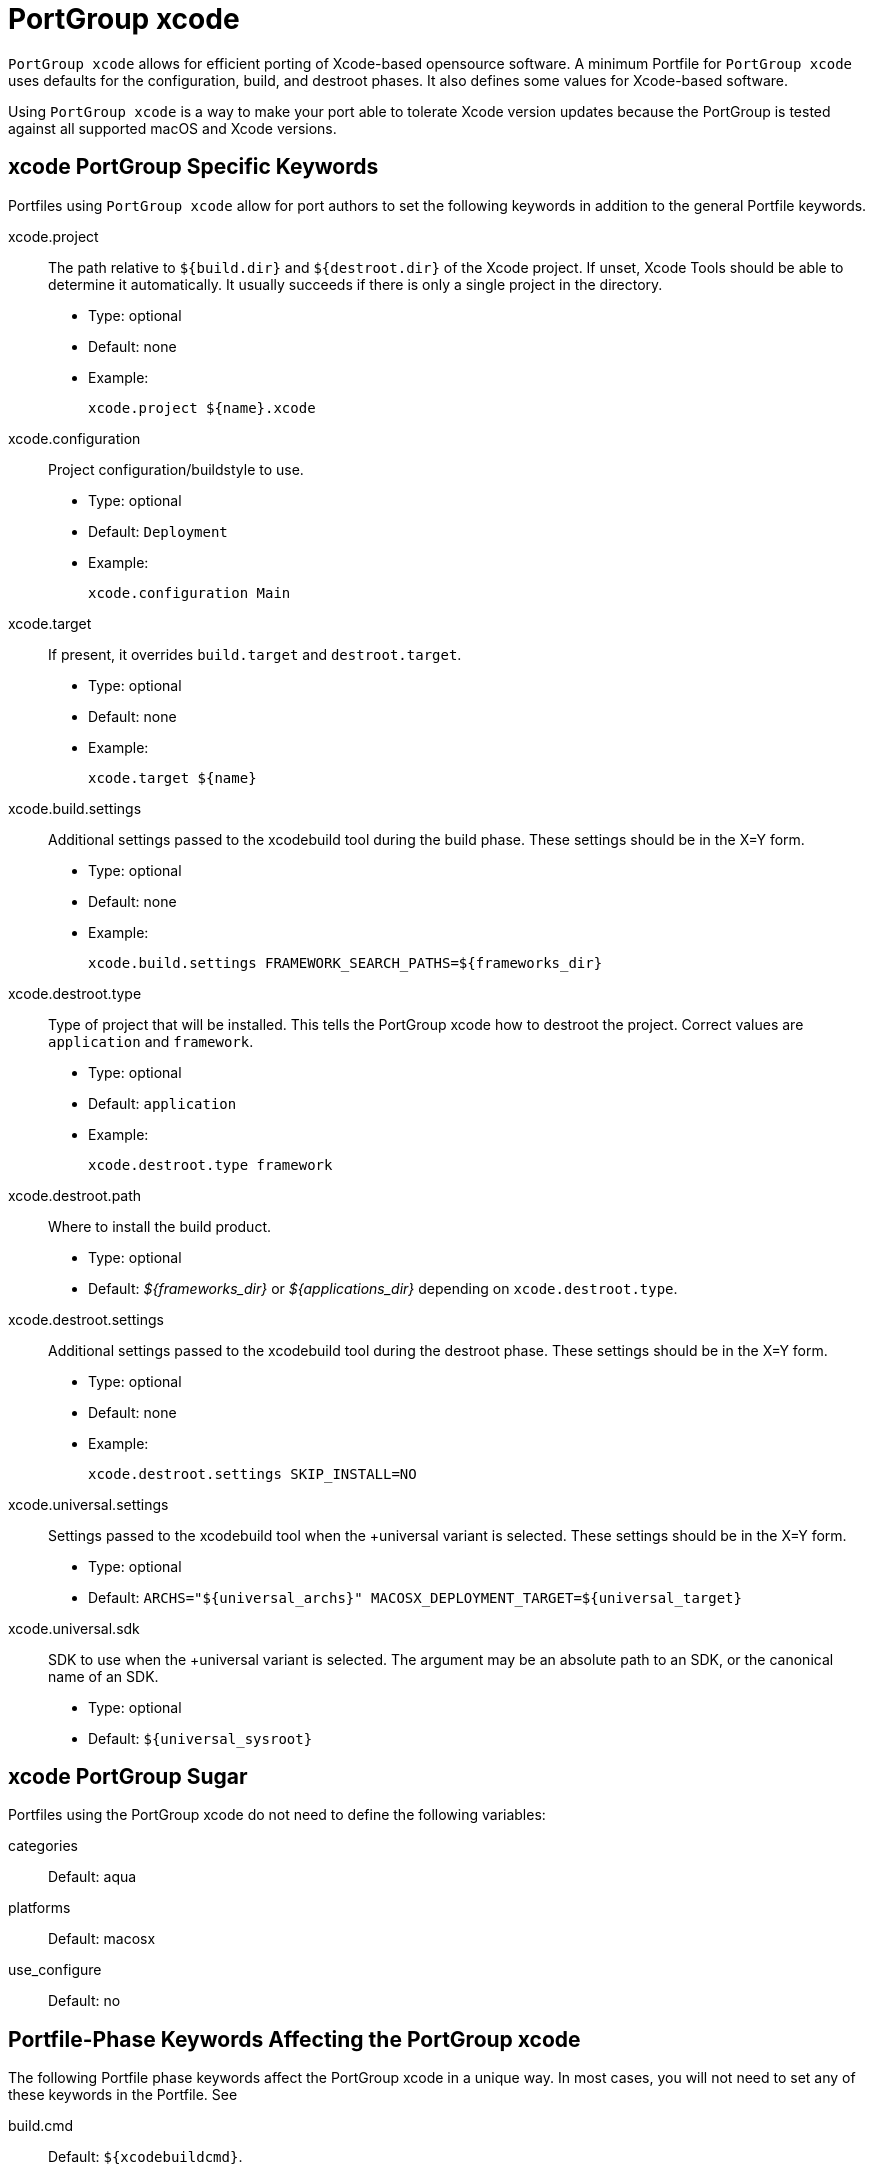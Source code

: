 [[_reference.portgroup.xcode]]
= PortGroup xcode

`PortGroup xcode` allows for efficient porting of Xcode-based opensource software.
A minimum Portfile for `PortGroup
  xcode` uses defaults for the configuration, build, and destroot phases.
It also defines some values for Xcode-based software.

Using `PortGroup xcode` is a way to make your port able to tolerate Xcode version updates because the PortGroup is tested against all supported macOS and Xcode versions.

[[_reference.portgroup.xcode.keywords]]
== xcode PortGroup Specific Keywords

Portfiles using `PortGroup xcode` allow for port authors to set the following keywords in addition to the general Portfile keywords.

xcode.project::
The path relative to [var]``${build.dir}`` and [var]``${destroot.dir}`` of the Xcode project.
If unset, Xcode Tools should be able to determine it automatically.
It usually succeeds if there is only a single project in the directory.

* Type: optional
* Default: none
* Example:
+

[source]
----
xcode.project ${name}.xcode
----

xcode.configuration::
Project configuration/buildstyle to use.

* Type: optional
* Default: [option]``Deployment``
* Example:
+

[source]
----
xcode.configuration Main
----

xcode.target::
If present, it overrides [var]``build.target`` and [var]``destroot.target``.

* Type: optional
* Default: none
* Example:
+

[source]
----
xcode.target ${name}
----

xcode.build.settings::
Additional settings passed to the xcodebuild tool during the build phase.
These settings should be in the X=Y form.

* Type: optional
* Default: none
* Example:
+

[source]
----
xcode.build.settings FRAMEWORK_SEARCH_PATHS=${frameworks_dir}
----

xcode.destroot.type::
Type of project that will be installed.
This tells the PortGroup xcode how to destroot the project.
Correct values are [option]``application`` and [option]``framework``.

* Type: optional
* Default: [option]``application``
* Example:
+

[source]
----
xcode.destroot.type framework
----

xcode.destroot.path::
Where to install the build product.

* Type: optional
* Default: [path]_${frameworks_dir}_ or [path]_${applications_dir}_ depending on ``xcode.destroot.type``.

xcode.destroot.settings::
Additional settings passed to the xcodebuild tool during the destroot phase.
These settings should be in the X=Y form.

* Type: optional
* Default: none
* Example:
+

[source]
----
xcode.destroot.settings SKIP_INSTALL=NO
----

xcode.universal.settings::
Settings passed to the xcodebuild tool when the +universal variant is selected.
These settings should be in the X=Y form.

* Type: optional
* Default: `ARCHS="${universal_archs}" MACOSX_DEPLOYMENT_TARGET=${universal_target}`

xcode.universal.sdk::
SDK to use when the +universal variant is selected.
The argument may be an absolute path to an SDK, or the canonical name of an SDK.

* Type: optional
* Default: `${universal_sysroot}`

[[_reference.portgroup.xcode.sugar]]
== xcode PortGroup Sugar

Portfiles using the PortGroup xcode do not need to define the following variables:

categories::
Default: aqua

platforms::
Default: macosx

use_configure::
Default: no

[[_reference.portgroup.xcode.phase_keywords]]
== Portfile-Phase Keywords Affecting the PortGroup xcode

The following Portfile phase keywords affect the PortGroup xcode in a unique way.
In most cases, you will not need to set any of these keywords in the Portfile.
See 
// <citerefentry>
//         <refentrytitle>portfile-phase</refentrytitle>
// 
//         <manvolnum>7</manvolnum>
//       </citerefentry>


build.cmd::
Default: [var]``${xcodebuildcmd}``.

build.target::
Default: ""
+
This variable will be ignored if [var]``xcode.target`` is set.

build.args::
Default: `build`

destroot.cmd::
Default: [var]``${xcodebuildcmd}``

destroot.target::
Default: ""
+
This variable will be ignored if [var]``xcode.target`` is set.